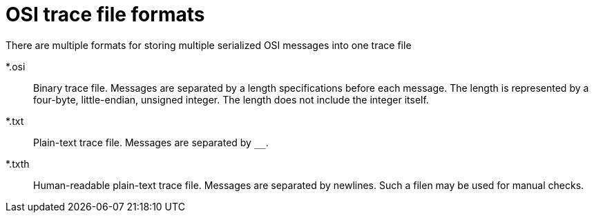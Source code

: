 = OSI trace file formats

There are multiple formats for storing multiple serialized OSI messages into one trace file

*.osi::
Binary trace file.
Messages are separated by a length specifications before each message.
The length is represented by a four-byte, little-endian, unsigned integer.
The length does not include the integer itself.

*.txt::
Plain-text trace file.
Messages are separated by `$$__$$`.

*.txth::
Human-readable plain-text trace file.
Messages are separated by newlines.
Such a filen may be used for manual checks.
